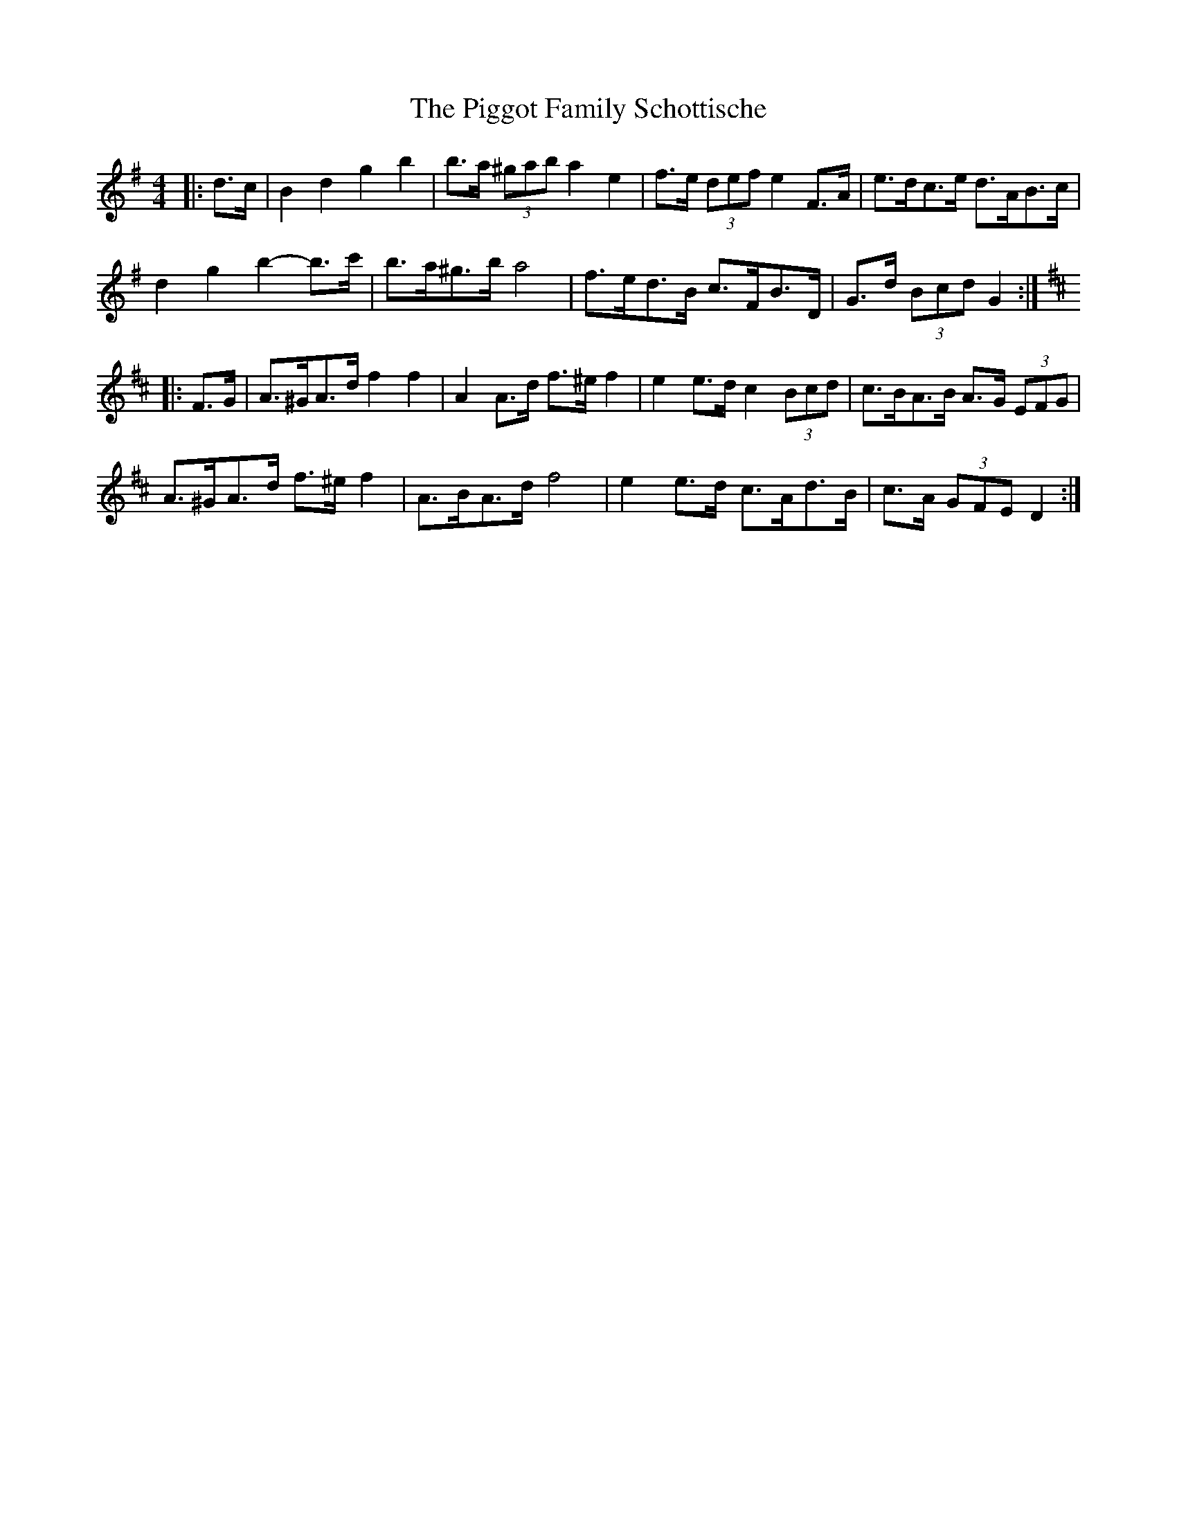 X: 1
T: Piggot Family Schottische, The
Z: ceolachan
S: https://thesession.org/tunes/7012#setting7012
R: barndance
M: 4/4
L: 1/8
K: Gmaj
|: d>c |B2 d2 g2 b2 | b>a (3^gab a2 e2 | f>e (3def e2 F>A | e>dc>e d>AB>c |
d2 g2 b2- b>c' | b>a^g>b a4 | f>ed>B c>FB>D | G>d (3Bcd G2 :|
K: Dmaj
|: F>G |A>^GA>d f2 f2 | A2 A>d f>^e f2 | e2 e>d c2 (3Bcd | c>BA>B A>G (3EFG |
A>^GA>d f>^e f2 | A>BA>d f4 | e2 e>d c>Ad>B | c>A (3GFE D2 :|
